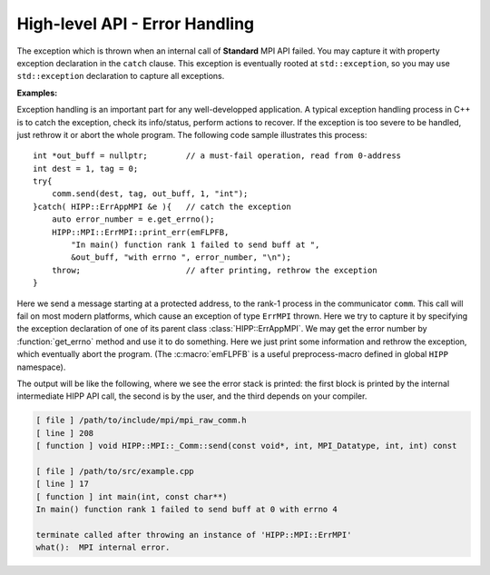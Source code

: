 High-level API - Error Handling
===============================================================

.. class::  ErrMPI: public HIPP::ErrType<HIPP::ErrAppMPI, HIPP::ErrClassDefault>

    The exception which is thrown when an internal call of **Standard** MPI API
    failed. You may capture it with property exception declaration in the ``catch``
    clause. This exception is eventually rooted at ``std::exception``, so you may use 
    ``std::exception`` declaration to capture all exceptions.

    .. type::   ErrType<ErrAppMPI, ErrClassDefault> err_type_t
                err_type_t::ErrType

    .. function::   virtual const char *what() const noexcept override
                    virtual string whats() const override

        This two functions report the detail of the exception instance.
        ``what()`` only roughly indicates the error at application level,
        but ``whats()`` returns more detailed information, including the info 
        associated with thrown error number.

    .. function::   static size_t errmsg_maxsize() noexcept
                    static errno_t last_errno() noexcept
                    static errno_t last_usederrno()
        
        Defined by MPI **Standard**, the max length an original 
        MPI error string (including the space for ``'\0'``), the implementation-
        defined last error number (inclusive), and the last error number if
        user-defined error class/number is added.
    
        The MPI **Standard** does not require the error number to be dense. 
        That is, not all error number below ``last_usederrorno()`` is valid.
    
    .. function::    template<typename ...Args>\
                        static void check( errno_t e, Args &&... args )
                    template<typename ...Args>\
                        static void throw_( errno_t e, Args &&... args )
                template<typename ...Args>\
                        static void print_err( Args &&... args )
                template<typename ...Args>\
                        static void abort( errno_t e, Args &&... args )
        
        Convinient function for detect, report errors and throw exceptions. These
        function all print the detail location of the error, as well as the information 
        provided by the caller through ``args``. The prints can be turned on/off by 
        methods :func:`err_cntl_flag` with arguments 1/0.
        
        ``check()`` examine the reuturned value of a MPI **Standard** call. If ``e`` is 
        a number that indicates an error, it prints args into ``cerr``, and 
        throw an :class:`ErrMPI` exception with error number ``e``. ``throw()`` does not perform examine, just prints args and throw.
        ``print_err()`` does nothing but print args.

        ``abort()`` always prints and always abort the program. 
        By default, only the un-recoverable error calls abort() in the high-level
        interface. An error when destructing a MPI internal object
        is usually considered un-recoverable, and causes the high-level interface 
        abort the program.

    **Examples:**

    Exception handling is an important part for any well-developped application. A typical
    exception handling process in C++ is to catch the exception, check its info/status, 
    perform actions to recover. If the exception is too severe to be handled, just rethrow 
    it or abort the whole program. The following code sample illustrates this process::

        int *out_buff = nullptr;        // a must-fail operation, read from 0-address
        int dest = 1, tag = 0;
        try{
            comm.send(dest, tag, out_buff, 1, "int");
        }catch( HIPP::ErrAppMPI &e ){   // catch the exception
            auto error_number = e.get_errno();
            HIPP::MPI::ErrMPI::print_err(emFLPFB,
                "In main() function rank 1 failed to send buff at ", 
                &out_buff, "with errno ", error_number, "\n");
            throw;                      // after printing, rethrow the exception
        }

    Here we send a message starting at a protected address, to the rank-1 process 
    in the communicator ``comm``. This call will fail on most modern platforms,
    which cause an exception of type ``ErrMPI`` thrown. Here we try to capture
    it by specifying the exception declaration of one of its parent class 
    :class:`HIPP::ErrAppMPI`. We may get the error number by :function:`get_errno` method 
    and use it to do something. Here we just print some information and rethrow the 
    exception, which eventually abort the program. (The :c:macro:`emFLPFB` is a 
    useful preprocess-macro defined in global ``HIPP`` namespace).

    The output will be like the following, 
    where we see the error stack is printed: the first block is printed by 
    the internal intermediate HIPP API call, the second is by the user, and 
    the third depends on your compiler.

    .. code-block:: text 

        [ file ] /path/to/include/mpi/mpi_raw_comm.h
        [ line ] 208
        [ function ] void HIPP::MPI::_Comm::send(const void*, int, MPI_Datatype, int, int) const

        [ file ] /path/to/src/example.cpp
        [ line ] 17
        [ function ] int main(int, const char**)
        In main() function rank 1 failed to send buff at 0 with errno 4

        terminate called after throwing an instance of 'HIPP::MPI::ErrMPI'
        what():  MPI internal error.

